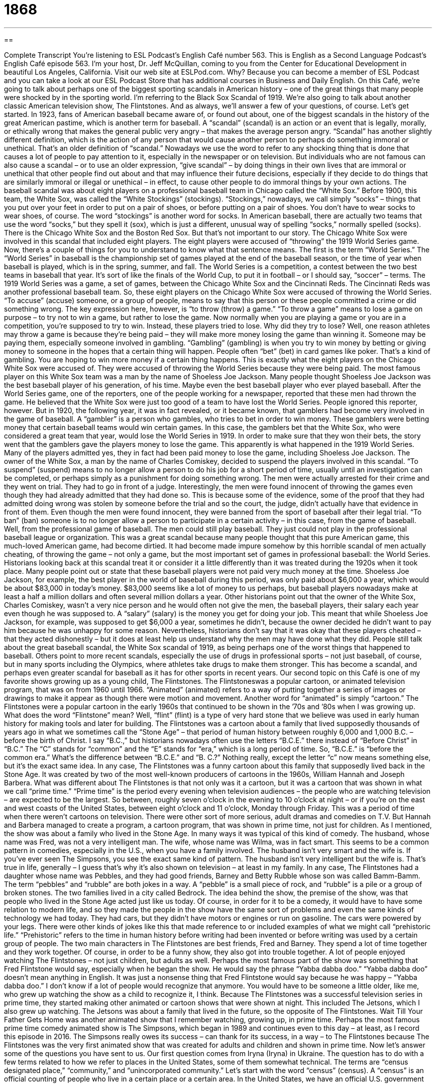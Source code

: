 = 1868
:toc: left
:toclevels: 3
:sectnums:
:stylesheet: ../../../myAdocCss.css

'''

== 

Complete Transcript
You’re listening to ESL Podcast’s English Café number 563.
This is English as a Second Language Podcast’s English Café episode 563. I’m your host, Dr. Jeff McQuillan, coming to you from the Center for Educational Development in beautiful Los Angeles, California.
Visit our web site at ESLPod.com. Why? Because you can become a member of ESL Podcast and you can take a look at our ESL Podcast Store that has additional courses in Business and Daily English.
On this Café, we’re going to talk about perhaps one of the biggest sporting scandals in American history – one of the great things that many people were shocked by in the sporting world. I’m referring to the Black Sox Scandal of 1919. We’re also going to talk about another classic American television show, The Flintstones. And as always, we’ll answer a few of your questions, of course. Let’s get started.
In 1923, fans of American baseball became aware of, or found out about, one of the biggest scandals in the history of the great American pastime, which is another term for baseball. A “scandal” (scandal) is an action or an event that is legally, morally, or ethically wrong that makes the general public very angry – that makes the average person angry.
“Scandal” has another slightly different definition, which is the action of any person that would cause another person to perhaps do something immoral or unethical. That’s an older definition of “scandal.” Nowadays we use the word to refer to any shocking thing that is done that causes a lot of people to pay attention to it, especially in the newspaper or on television.
But individuals who are not famous can also cause a scandal – or to use an older expression, “give scandal” – by doing things in their own lives that are immoral or unethical that other people find out about and that may influence their future decisions, especially if they decide to do things that are similarly immoral or illegal or unethical – in effect, to cause other people to do immoral things by your own actions.
The baseball scandal was about eight players on a professional baseball team in Chicago called the “White Sox.” Before 1900, this team, the White Sox, was called the “White Stockings” (stockings). “Stockings,” nowadays, we call simply “socks” – things that you put over your feet in order to put on a pair of shoes, or before putting on a pair of shoes. You don’t have to wear socks to wear shoes, of course. The word “stockings” is another word for socks.
In American baseball, there are actually two teams that use the word “socks,” but they spell it (sox), which is just a different, unusual way of spelling “socks,” normally spelled (socks). There is the Chicago White Sox and the Boston Red Sox. But that’s not important to our story. The Chicago White Sox were involved in this scandal that included eight players.
The eight players were accused of “throwing” the 1919 World Series game. Now, there’s a couple of things for you to understand to know what that sentence means. The first is the term “World Series.” The “World Series” in baseball is the championship set of games played at the end of the baseball season, or the time of year when baseball is played, which is in the spring, summer, and fall. The World Series is a competition, a contest between the two best teams in baseball that year. It’s sort of like the finals of the World Cup, to put it in football – or I should say, “soccer” – terms.
The 1919 World Series was a game, a set of games, between the Chicago White Sox and the Cincinnati Reds. The Cincinnati Reds was another professional baseball team. So, these eight players on the Chicago White Sox were accused of throwing the World Series. “To accuse” (accuse) someone, or a group of people, means to say that this person or these people committed a crime or did something wrong.
The key expression here, however, is “to throw (throw) a game.” “To throw a game” means to lose a game on purpose – to try not to win a game, but rather to lose the game. Now normally when you are playing a game or you are in a competition, you’re supposed to try to win. Instead, these players tried to lose. Why did they try to lose? Well, one reason athletes may throw a game is because they’re being paid – they will make more money losing the game than winning it. Someone may be paying them, especially someone involved in gambling.
“Gambling” (gambling) is when you try to win money by betting or giving money to someone in the hopes that a certain thing will happen. People often “bet” (bet) in card games like poker. That’s a kind of gambling. You are hoping to win more money if a certain thing happens. This is exactly what the eight players on the Chicago White Sox were accused of. They were accused of throwing the World Series because they were being paid.
The most famous player on this White Sox team was a man by the name of Shoeless Joe Jackson. Many people thought Shoeless Joe Jackson was the best baseball player of his generation, of his time. Maybe even the best baseball player who ever played baseball. After the World Series game, one of the reporters, one of the people working for a newspaper, reported that these men had thrown the game. He believed that the White Sox were just too good of a team to have lost the World Series. People ignored this reporter, however.
But in 1920, the following year, it was in fact revealed, or it became known, that gamblers had become very involved in the game of baseball. A “gambler” is a person who gambles, who tries to bet in order to win money. These gamblers were betting money that certain baseball teams would win certain games. In this case, the gamblers bet that the White Sox, who were considered a great team that year, would lose the World Series in 1919.
In order to make sure that they won their bets, the story went that the gamblers gave the players money to lose the game. This apparently is what happened in the 1919 World Series. Many of the players admitted yes, they in fact had been paid money to lose the game, including Shoeless Joe Jackson.
The owner of the White Sox, a man by the name of Charles Comiskey, decided to suspend the players involved in this scandal. “To suspend” (suspend) means to no longer allow a person to do his job for a short period of time, usually until an investigation can be completed, or perhaps simply as a punishment for doing something wrong.
The men were actually arrested for their crime and they went on trial. They had to go in front of a judge. Interestingly, the men were found innocent of throwing the games even though they had already admitted that they had done so. This is because some of the evidence, some of the proof that they had admitted doing wrong was stolen by someone before the trial and so the court, the judge, didn’t actually have that evidence in front of them.
Even though the men were found innocent, they were banned from the sport of baseball after their legal trial. “To ban” (ban) someone is to no longer allow a person to participate in a certain activity – in this case, from the game of baseball. Well, from the professional game of baseball. The men could still play baseball. They just could not play in the professional baseball league or organization.
This was a great scandal because many people thought that this pure American game, this much-loved American game, had become dirtied. It had become made impure somehow by this horrible scandal of men actually cheating, of throwing the game – not only a game, but the most important set of games in professional baseball: the World Series.
Historians looking back at this scandal treat it or consider it a little differently than it was treated during the 1920s when it took place. Many people point out or state that these baseball players were not paid very much money at the time. Shoeless Joe Jackson, for example, the best player in the world of baseball during this period, was only paid about $6,000 a year, which would be about $83,000 in today’s money. $83,000 seems like a lot of money to us perhaps, but baseball players nowadays make at least a half a million dollars and often several million dollars a year.
Other historians point out that the owner of the White Sox, Charles Comiskey, wasn’t a very nice person and he would often not give the men, the baseball players, their salary each year even though he was supposed to. A “salary” (salary) is the money you get for doing your job. This meant that while Shoeless Joe Jackson, for example, was supposed to get $6,000 a year, sometimes he didn’t, because the owner decided he didn’t want to pay him because he was unhappy for some reason.
Nevertheless, historians don’t say that it was okay that these players cheated – that they acted dishonestly – but it does at least help us understand why the men may have done what they did. People still talk about the great baseball scandal, the White Sox scandal of 1919, as being perhaps one of the worst things that happened to baseball.
Others point to more recent scandals, especially the use of drugs in professional sports – not just baseball, of course, but in many sports including the Olympics, where athletes take drugs to make them stronger. This has become a scandal, and perhaps even greater scandal for baseball as it has for other sports in recent years.
Our second topic on this Café is one of my favorite shows growing up as a young child, The Flintstones. The Flintstoneswas a popular cartoon, or animated television program, that was on from 1960 until 1966. “Animated” (animated) refers to a way of putting together a series of images or drawings to make it appear as though there were motion and movement. Another word for “animated” is simply “cartoon.”
The Flintstones were a popular cartoon in the early 1960s that continued to be shown in the ’70s and ’80s when I was growing up. What does the word “Flintstone” mean? Well, “flint” (flint) is a type of very hard stone that we believe was used in early human history for making tools and later for building. The Flintstones was a cartoon about a family that lived supposedly thousands of years ago in what we sometimes call the “Stone Age” – that period of human history between roughly 6,000 and 1,000 B.C. – before the birth of Christ.
I say “B.C.,” but historians nowadays often use the letters “B.C.E.” there instead of “Before Christ” in “B.C.” The “C” stands for “common” and the “E” stands for “era,” which is a long period of time. So, “B.C.E.” is “before the common era.” What’s the difference between “B.C.E.” and “B. C.?” Nothing really, except the letter “c” now means something else, but it’s the exact same idea.
In any case, The Flintstones was a funny cartoon about this family that supposedly lived back in the Stone Age. It was created by two of the most well-known producers of cartoons in the 1960s, William Hannah and Joseph Barbera. What was different about The Flintstones is that not only was it a cartoon, but it was a cartoon that was shown in what we call “prime time.”
“Prime time” is the period every evening when television audiences – the people who are watching television – are expected to be the largest. So between, roughly seven o’clock in the evening to 10 o’clock at night – or if you’re on the east and west coasts of the United States, between eight o’clock and 11 o’clock, Monday through Friday. This was a period of time when there weren’t cartoons on television. There were other sort of more serious, adult dramas and comedies on T.V.
But Hannah and Barbera managed to create a program, a cartoon program, that was shown in prime time, not just for children. As I mentioned, the show was about a family who lived in the Stone Age. In many ways it was typical of this kind of comedy. The husband, whose name was Fred, was not a very intelligent man. The wife, whose name was Wilma, was in fact smart.
This seems to be a common pattern in comedies, especially in the U.S., when you have a family involved. The husband isn’t very smart and the wife is. If you’ve ever seen The Simpsons, you see the exact same kind of pattern. The husband isn’t very intelligent but the wife is. That’s true in life, generally – I guess that’s why it’s also shown on television – at least in my family.
In any case, The Flintstones had a daughter whose name was Pebbles, and they had good friends, Barney and Betty Rubble whose son was called Bamm-Bamm. The term “pebbles” and “rubble” are both jokes in a way. A “pebble” is a small piece of rock, and “rubble” is a pile or a group of broken stones. The two families lived in a city called Bedrock.
The idea behind the show, the premise of the show, was that people who lived in the Stone Age acted just like us today. Of course, in order for it to be a comedy, it would have to have some relation to modern life, and so they made the people in the show have the same sort of problems and even the same kinds of technology we had today. They had cars, but they didn’t have motors or engines or run on gasoline. The cars were powered by your legs.
There were other kinds of jokes like this that made reference to or included examples of what we might call “prehistoric life.” “Prehistoric” refers to the time in human history before writing had been invented or before writing was used by a certain group of people. The two main characters in The Flintstones are best friends, Fred and Barney. They spend a lot of time together and they work together. Of course, in order to be a funny show, they also got into trouble together. A lot of people enjoyed watching The Flintstones – not just children, but adults as well.
Perhaps the most famous part of the show was something that Fred Flintstone would say, especially when he began the show. He would say the phrase “Yabba dabba doo.” “Yabba dabba doo” doesn’t mean anything in English. It was just a nonsense thing that Fred Flintstone would say because he was happy – “Yabba dabba doo.” I don’t know if a lot of people would recognize that anymore. You would have to be someone a little older, like me, who grew up watching the show as a child to recognize it, I think.
Because The Flintstones was a successful television series in prime time, they started making other animated or cartoon shows that were shown at night. This included The Jetsons, which I also grew up watching. The Jetsons was about a family that lived in the future, so the opposite of The Flintstones. Wait Till Your Father Gets Home was another animated show that I remember watching, growing up, in prime time.
Perhaps the most famous prime time comedy animated show is The Simpsons, which began in 1989 and continues even to this day – at least, as I record this episode in 2016. The Simpsons really owes its success – can thank for its success, in a way – to The Flintstones because The Flintstones was the very first animated show that was created for adults and children and shown in prime time.
Now let’s answer some of the questions you have sent to us.
Our first question comes from Iryna (Iryna) in Ukraine. The question has to do with a few terms related to how we refer to places in the United States, some of them somewhat technical. The terms are “census designated place,” “community,” and “unincorporated community.”
Let’s start with the word “census” (census). A “census” is an official counting of people who live in a certain place or a certain area. In the United States, we have an official U.S. government census every 10 years. Every 10 years, the government counts everyone who is in the United States, getting their name, where they live, and so forth. The census is used for a lot of things, but primarily to determine how our government representatives are broken up or allocated among the people living in this country.
So, a “census-designated place” would be a place that the U.S. government uses in order to count people. The word “designated” here just means “officially chosen,” or somewhere specific that the U.S. government has decided to be part of this counting process. A “census designated place” would be anywhere that is not necessarily in a city or a town – in fact, somewhere that is not in an official city or town – but is still considered to have the qualities of a city and town.
It’s kind of a strange concept. For example, Stanford University is not a city, it’s not a town, but it might be considered a “census designated place.” It has some of the characteristics or qualities of a place and so the government considers it like a town. You might think of it that way. It has its own identity and so it is counted as if it were its own community.
That leads us to the next word, which is “community.” The word “community” is used to refer to a group of people who live in the same area. It could be in the same city or town. It could also refer to people in the same area within a larger city. Here in Los Angeles, we have many different communities. We have the community of Venice. We have the community of Playa Vista. We have the community of Hollywood. All of those are areas within the larger city.
The word “community” can be applied to these smaller areas within a larger city, or confusingly, to the whole city or area. We could talk about “the Los Angeles community.” So, it’s a word that can be used in many different ways in terms of how large an area or how or large of a group of people we’re talking about.
“Community” can also be used for groups of people who don’t live in the same area but who have something in common. We could talk about the “podcast community” – people who make podcasts or produce podcasts are all part of that community. So, “community” can be something referring to a group of people with common interests as well as to a group of people who live next to each other or in the same place.
Finally, we have the term “unincorporated community.” This is a legal term. “Unincorporated” (unincorporated) is the opposite of “incorporated.” Well, what does “incorporated” mean? “Incorporated” means it’s legally recognized by the government as being, in this case, a community that shares the same laws and other administrative functions.
Los Angeles is an “incorporated” city. The government, the state of California, recognizes Los Angeles as an official city. However, California is a big place – it’s a big state – and not every area in California is part of a city or a town. Those parts that are not officially part of a larger city or town are called “unincorporated.” They’re not legally part of a city or town. Those areas are governed by the laws of the county in which they reside or in which they are found.
A “county” (county) is a division of the state that is larger, typically, than a city or a town. So within Los Angeles county, there are dozens of different cities. The largest city is Los Angeles. The city of Los Angeles is in the county of Los Angeles. So, states typically have divisions that are called “counties,” and within those counties there are smaller divisions called “cities” and “towns.”
Every area in a state is part of one county or another, but not every area in a county is part of a city or town. Those that are not are “unincorporated communities.” Strangely, here in Los Angeles County there are many unincorporated areas – areas that are right next to cities and towns, but for a variety of reasons are not part of those cities and towns. I mention “counties” – I should also point out that there is one state in which the counties are called something else, and that would be the state of Louisiana, where the counties are called “parishes.” That’s due to the French influence in the state of Louisiana, which was once part of French territory, as was indeed the middle part of the United States. But only in Louisiana do you still see that strong French influence, culturally and even legally.
Our next question comes from Paolo (Paolo) in Italy. Paolo wants to know the meaning of two expressions. First, “they mean well.” What does it mean when someone says, “Oh, well, they mean well.” “They mean (mean) well” means that these people have good intentions. They’re trying to do the right thing. They may not be doing the right thing. They may be making mistakes, but they want to do what is right. They have good intentions. They’re not trying to be evil. They’re trying to do something good.
That’s the meaning of “they mean well.” You may say about your neighbors, who are always telling you how to paint your house, “They mean well.” You don’t like them doing it. It might even make you angry. But they’re not trying to be evil or mean. They’re trying to be nice to you, even if they’re being a little annoying, even if they are bothering you.
The second question Paolo has refers to the phrase “to bend (bend) the rules.” “To bend the rules” means to do something that is not normally allowed by a set of rules or regulations. It often refers to someone who breaks the rules – who decides to not do what he or she is supposed to do, but is allowed because perhaps there is some good reason for doing what the person is doing.
If you are taking a test that is supposed to be completed within 30 minutes and the teacher says, “I’m going to give you an extra five minutes. I’m going to bend the rules,” this would be a case of “bending the rules.” The teacher decides not to follow the rules in this case, just this once, for a good reason.
Finally, Gustavo (Gustavo) in Brazil wants to know the meaning of the term “pit crew.” “Crew” (crew) refers to a group of people who work together doing similar kind of work. The word “pit” (pit) here refers to an area on the side of a racetrack – where cars go round and round in a race trying to drive as fast as they can.
As the cars are going around and around this area we call a “racetrack,” which is essentially a road that’s a circle, that goes in a circle, the cars sometimes have to stop and get gas or be repaired. That area where the cars stop alongside the racetrack is called the “pit.” The “pit crew” refers to the group of people who work on the car as it stops temporarily in order to get service for some reason. I don’t know if we ever use that expression in anything other than referring to the world of car racing.
If you have a question or comment, it doesn’t have to be about car racing. You can ask about anything, really. Just email us at eeslpod@eslpod.com.
From Los Angeles, California, I’m Jeff McQuillan. Thanks for listening. Come back and listen again next time right here on the English Café.
ESL Podcast’s English Café is written and produced by Dr. Jeff McQuillan and Dr. Lucy Tse. This podcast is copyright 2016 by the Center for Educational Development.
Glossary
scandal – an action or event that is morally or legally wrong that makes the general public very angry
* The president of the company caused a scandal when it was revealed that he had been stealing money for years.
to accuse – to say that someone committed a crime, broke a rule, or did something wrong
* James accused Sheila of stealing the shirt from the store, but Sarah showed him the sales receipt, proving that she had bought it.
to throw a game – to lose a game on purpose; to allow the other player or team to win
* To keep her friend happy, Ambika sometimes throws their game of chess.
gambler – a person who plays games of chance to try to win money
* The gamblers sat down at the poker table, each hoping to win the $1 million prize.
to suspend – to stop someone from doing a job or action for a short period of time, usually as punishment for wrongdoing or until an investigation can be completed to find out if he or she had done something wrong
* After starting a fight in the hallway, the student was suspended from school for three days.
to ban – to officially prohibit someone from doing something; to not allow someone to do something
* Smoking is banned in all restaurants, bars, and stores in this state.
salary – an amount of money one is paid each year for doing one’s job
* Annette negotiated a salary that would cover her yearly expenses and also give her some extra to put away in a savings account.
to cheat – to act dishonestly or unfairly to win a game or gain an advantage
* Damian cheated on his exam by copying the answers from the student sitting next to him.
animated – a method of arranging and putting together a series of images or drawings to make it appear as though there is motion and movement
* I grew up watching animated movies produced by Walt Disney Studios featuring Snow White, Cinderella, and Sleeping Beauty.
prime time – the time period each day when television audiences are expected to be the largest, usually between 8 p.m. and 11 p.m., Monday through Friday
* A show that airs during prime time must be suitable for all ages and not have too much sex or violence.
premise – the basic idea that other ideas are based on or are created from
* The premise of most superhero movies is the triumph of good over evil.
prehistoric – the time period before written records
* In prehistoric times, humans lived out in the open or in caves and hunted for their food.
census-designated place – an area with people identified by the U.S. Census Bureau for statistical (related to information in the form of numbers) purposes
* All of the census-designated places in this state are far from the major cities.
community – a group of people who live in the same area, such as a city, town, or neighborhood; a group of people who have the same interests, religion, race, or other common characteristics
* Each year, we have a community party to meet new neighbors.
unincorporated community – an area that is not governed by its own local government but rather as part of a larger division, such as a borough or county
* Sales taxes are paid when you make purchases in town, but not when you do so in unincorporated communities nearby.
to mean well – to have the intention and making an effort to be nice, polite, or helpful, but failing
* Georgio meant well when he offered to play the piano at our wedding, but he doesn’t play very well.
to bend the rules – to do something or to allow someone to do something which is not usually allowed
* Our teacher bends the rules sometimes, allowing us to turn in our assignments late if we have a good excuse.
pit crew – the group of mechanics who fix a race car in between laps (each circle traveled) during a race
* The pit crew checked the tires on the racecar as the driver completed each lap.
What Insiders Know
Bobby Socks and Bobby Soxers
A “bobby sock” is a small, usually white sock that was very popular among young girls in the 1940s and 1950s. They are made of “cotton” (a natural plant fiber used to make many items of clothing) with a “thick” (not thin) upper part that is folded down to create a “cuff” (a folded part of clothing) at or above the “ankle” (the part of the body between the foot and the leg).
Most bobby socks are “plain” (without decoration), but some have “lace” (an open, decorative fabric made by looping or twisting the thread) and others are made from fabrics with different colors or “patterns” (repeating designs). Bobby socks are “designed to be seen” (they are supposed to be seen, not hidden underneath pants). In the past, girls often wore them with “loafers” (casual shoes with flat soles (shoe bottoms)) and shorter skirts.
In the 1940s and 1950s, teenage girls wore “poodle skirts” (wide, flowing skirts) with bobby socks. At school dances, the students had to “remove” (take off) their shoes to “avoid” (not do something) “damaging” (causing harm to) the wooden floors, so these dances where they danced in socks came to be known as “sock hops.” Today, bobby socks are not as common, but schools that require “uniforms” (the same clothing for all students) sometimes require female students to wear bobby socks.
Bobby socks became so “synonymous with” (closely associated with; thought of at the same time as) teenage girls that the term “bobby soxer” began to refer to young, “immature” (not yet fully developed, especially not emotionally or intellectually developed) teenage girls who were “major fans” (people who really like someone or something) of “pop music” (popular music).